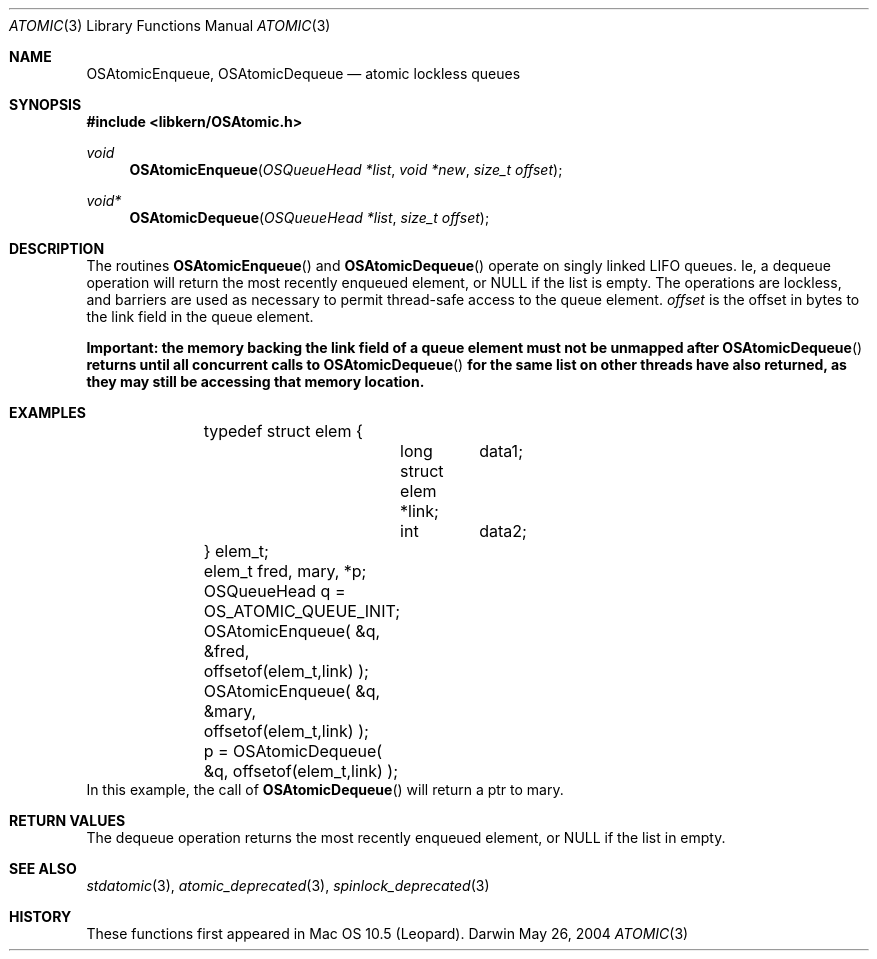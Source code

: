 .Dd May 26, 2004
.Dt ATOMIC 3
.Os Darwin
.Sh NAME
.Nm OSAtomicEnqueue ,
.Nm OSAtomicDequeue
.Nd atomic lockless queues
.Sh SYNOPSIS
.In libkern/OSAtomic.h
.Ft void
.Fn OSAtomicEnqueue "OSQueueHead *list" "void *new" "size_t offset"
.Ft void*
.Fn OSAtomicDequeue "OSQueueHead *list" "size_t offset"
.Sh DESCRIPTION
The routines
.Fn OSAtomicEnqueue
and
.Fn OSAtomicDequeue
operate on singly linked LIFO queues.  Ie, a dequeue operation will return the
most recently enqueued element, or NULL if the list is empty.  The operations
are lockless, and barriers are used as necessary to permit thread-safe access to
the queue element.
.Fa offset
is the offset in bytes to the link field in the queue element.
.Pp
.Bf -symbolic
Important: the memory backing the link field of a queue element must not be
unmapped after
.Fn OSAtomicDequeue
returns until all concurrent calls to
.Fn OSAtomicDequeue
for the same list on other threads have also returned, as they may still be
accessing that memory location.
.Ef
.Sh EXAMPLES
.Bd -literal -offset indent
	typedef struct elem {
		long	data1;
		struct elem *link;
		int	data2;
	} elem_t;
	
	elem_t fred, mary, *p;
	
	OSQueueHead q = OS_ATOMIC_QUEUE_INIT;
	
	OSAtomicEnqueue( &q, &fred, offsetof(elem_t,link) );
	OSAtomicEnqueue( &q, &mary, offsetof(elem_t,link) );
	
	p = OSAtomicDequeue( &q, offsetof(elem_t,link) );
	
.Ed
In this example, the call of
.Fn OSAtomicDequeue
will return a ptr to mary.
.Sh RETURN VALUES
The dequeue operation returns the most recently enqueued element, or NULL if the list in empty.
.Sh SEE ALSO
.Xr stdatomic 3 ,
.Xr atomic_deprecated 3 ,
.Xr spinlock_deprecated 3
.Sh HISTORY
These functions first appeared in Mac OS 10.5 (Leopard).
